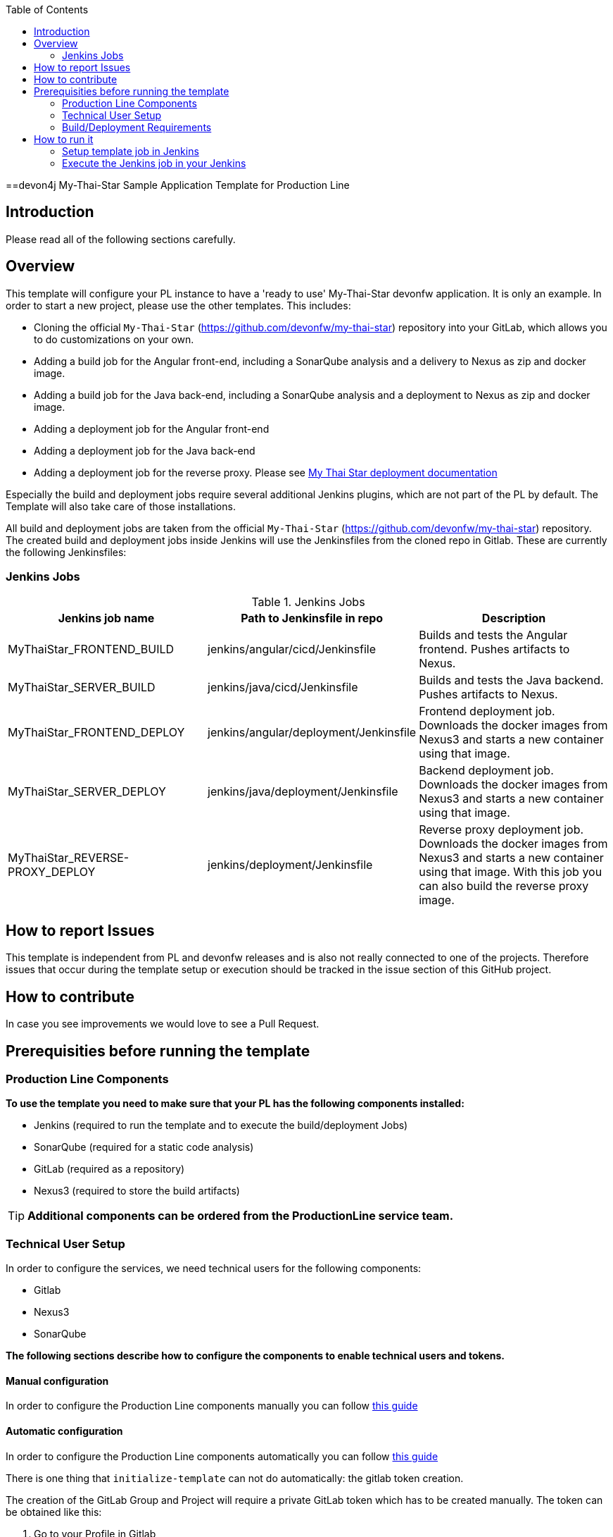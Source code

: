 :toc: macro

ifdef::env-github[]
:tip-caption: :bulb:
:note-caption: :information_source:
:important-caption: :heavy_exclamation_mark:
:caution-caption: :fire:
:warning-caption: :warning:
endif::[]

toc::[]
:idprefix:
:idseparator: -
:reproducible:
:source-highlighter: rouge
:listing-caption: Listing

==devon4j My-Thai-Star Sample Application Template for Production Line

== Introduction

Please read all of the following sections carefully.

== Overview

This template will configure your PL instance to have a 'ready to use' My-Thai-Star devonfw application. It is only an example. In order to start a new project, please use the other templates. This includes:

* Cloning the official `My-Thai-Star` (https://github.com/devonfw/my-thai-star) repository into your GitLab, which allows you to do customizations on your own.

* Adding a build job for the Angular front-end, including a SonarQube analysis and a delivery to Nexus as zip and docker image.

* Adding a build job for the Java back-end, including a SonarQube analysis and a deployment to Nexus as zip and docker image.

* Adding a deployment job for the Angular front-end

* Adding a deployment job for the Java back-end

* Adding a deployment job for the reverse proxy. Please see link:https://devonfw.com/website/pages/docs/master-my-thai-star_cicd.html#deployment[My Thai Star deployment documentation]

Especially the build and deployment jobs require several additional Jenkins plugins, which are not part of the PL by default. The Template will also take care of those installations.

All build and deployment jobs are taken from the official `My-Thai-Star` (https://github.com/devonfw/my-thai-star) repository. The created build and deployment jobs inside Jenkins will use the Jenkinsfiles from the cloned repo in Gitlab. These are currently the following Jenkinsfiles:

=== Jenkins Jobs

.Jenkins Jobs
[width="100%",options="header,footer"]
|====================
| Jenkins job name | Path to Jenkinsfile in repo | Description 
| MyThaiStar_FRONTEND_BUILD | jenkins/angular/cicd/Jenkinsfile | Builds and tests the Angular frontend. Pushes artifacts to Nexus.
| MyThaiStar_SERVER_BUILD | jenkins/java/cicd/Jenkinsfile | Builds and tests the Java backend. Pushes artifacts to Nexus.
| MyThaiStar_FRONTEND_DEPLOY |  jenkins/angular/deployment/Jenkinsfile | Frontend deployment job. Downloads the docker images from Nexus3 and starts a new container using that image.
| MyThaiStar_SERVER_DEPLOY |  jenkins/java/deployment/Jenkinsfile | Backend deployment job. Downloads the docker images from Nexus3 and starts a new container using that image.
| MyThaiStar_REVERSE-PROXY_DEPLOY | jenkins/deployment/Jenkinsfile | Reverse proxy deployment job. Downloads the docker images from Nexus3 and starts a new container using that image. With this job you can also build the reverse proxy image.
|====================


== How to report Issues

This template is independent from PL and devonfw releases and is also not really connected to one of the projects. Therefore issues that occur during the template setup or execution should be tracked in the issue section of this GitHub project. 

== How to contribute

In case you see improvements we would love to see a Pull Request.

== Prerequisities before running the template

=== Production Line Components

*To use the template you need to make sure that your PL has the following components installed:*

* Jenkins (required to run the template and to execute the build/deployment Jobs)
* SonarQube (required for a static code analysis)
* GitLab (required as a repository)
* Nexus3 (required to store the build artifacts)

[TIP]
====
*Additional components can be ordered from the ProductionLine service team.*
====

=== Technical User Setup 

In order to configure the services, we need technical users for the following components:

* Gitlab
* Nexus3
* SonarQube

*The following sections describe how to configure the components to enable technical users and tokens.*

==== Manual configuration

In order to configure the Production Line components manually you can follow link:initialize-instance-manually[this guide]

==== Automatic configuration

In order to configure the Production Line components automatically you can follow link:initialize-instance[this guide]

There is one thing that `initialize-template` can not do automatically: the gitlab token creation.

The creation of the GitLab Group and Project will require a private GitLab token which has to be created manually. The token can be obtained like this:

1. Go to your Profile in Gitlab

image::./images/devon4j-mts/profile.png[500,400]

2. Next click on the pen icon

image::./images/devon4j-mts/pen.png[500,400]

3. On the left menu choose Access Tokens and put token name and check fields like below +

image::./images/devon4j-mts/token.JPG[600,500]

4. Click "Create personal access token", you should receive notification about created token and token string. Copy the token string.

image::./images/devon4j-mts/created_token.JPG[600,500]

[IMPORTANT]
====
The GitLab API user needs to have API access and the rights to create a new group. To set this permission follow the next steps:
====

1. Enter the Admin control panel
2. Select 'Users'
3. Select the user(s) in question and click 'Edit'
4. Scroll down to 'Access' and un-tick 'Can Create Group'

=== Build/Deployment Requirements

The My Thai Star CICD pipelines will create a docker image and then the deployment pipelines will use it in order to deploy the application. As Production Line do not include a docker daemon, you need an additional server to do it. Those server needs:

* Docker-CE has to be installed
* link:https://success.docker.com/article/how-do-i-enable-the-remote-api-for-dockerd[Docker daemon exposed]

== How to run it

[WARNING]
====
If Jenkins needs to install plugins, a restart will be performed.
So please make sure, that nothing important is running.
====

[IMPORTANT]
====
We have job-parameters inside the template Jenkinsfile that will only be active if Jenkins has run the job at least once!
====

=== Setup template job in Jenkins

The guide on how to add a template to your Jenkins can be found in the root directory of the template repository: https://github.com/devonfw/production-line.git


=== Execute the Jenkins job in your Jenkins

* Go to the Jenkins job.
* Execute job.
* It will try to configure and setup the PL components such as Jenkins/Gitlab and Nexus.


[IMPORTANT]
====
If a restart was needed, you need to trigger the job again!
====

* The job should now show the required parameters, you only need to change the GITLAB PRIVATE TOKEN that you should have generated in the prerequisite section

image::./images/devon4j-mts/job.PNG[600,500]

When everything is "green" the template is done and you can have a look in the created "MTS" folder in Jenkins.

[IMPORTANT]
====
It will take a few minutes to clone the official MTS repository to the internal Gitlab. So you need to wait before executing the build jobs at the first time.
====

==== Build Jobs

You can now execute the build for the frontend and also the backend. They do not require any parameters to run. The expected result is, that both jobs can run without any errors. They will build, test and deploy the artifacts to Nexus3.

==== Deployment Jobs

All deployment jobs have several parameters configured in their Jenkinsfile. Unfortunately, Jenkins does not pick them up immediately, *so you need to execute the job once, by pressing the "Build now" button.* 
The run should fail quite fast and once you refresh the page, the "Build now" button should have changed to "Build with Parameters". If you now click on the button you should see the parameters below:

image::./images/devon4j-mts/JenkinsDeployParameters.png[Jenkins Deployment Parameters]

You need to set the following parameters in order to get it running:

.Required Parameters
[width="100%",options="header,footer"]
|====================
| Parameter | Description 
| registryUrl | The docker registry URL where image is stored.
| registryCredentialsId | The nexus credentials to access to the docker registry.
| VERSION | The version of the image that was built in the build jobs. For example "1.12.3-SNAPSHOT".
| dockerNetwork | The docker network where the container will be deployed.  
|====================

Also, the reverse proxy deployment has two more parameters:

.Reverse Proxy extra parameters
[width="100%",options="header,footer"]
|====================
| Parameter | Description 
| buildReverseProxy |  If true, it will build a new reverse proxy docker image and then deploy that image.
| port | The port where the application will be listening. It's a host port, not a container port.
|====================

[NOTE]
====
You can deploy multiple versions of My Thai Star in the same machine by changing the docker network in all deployments and the port in the reverse proxy deployment.
====

[IMPORTANT]
====
You must choose the same docker network for all deployments
====

[IMPORTANT]
====
You need to deploy the angular and java applications before the reverse proxy. Also, the first you need to check the `buildReverseProxy` parameter in order to create the reverse proxy image and then deploy the container.
====

